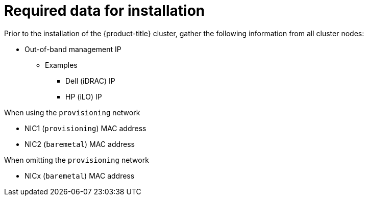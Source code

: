 // Module included in the following assemblies:
//
// * installing/installing_bare_metal/installing_bare_metal_ipi/ipi-install-prerequisites.adoc

[id="required-data-for-installation_{context}"]
= Required data for installation

Prior to the installation of the {product-title} cluster, gather the following information from all cluster nodes:

* Out-of-band management IP
** Examples
*** Dell (iDRAC) IP
*** HP (iLO) IP

.When using the `provisioning` network

* NIC1 (`provisioning`) MAC address
* NIC2 (`baremetal`) MAC address

.When omitting the `provisioning` network

* NICx (`baremetal`) MAC address
